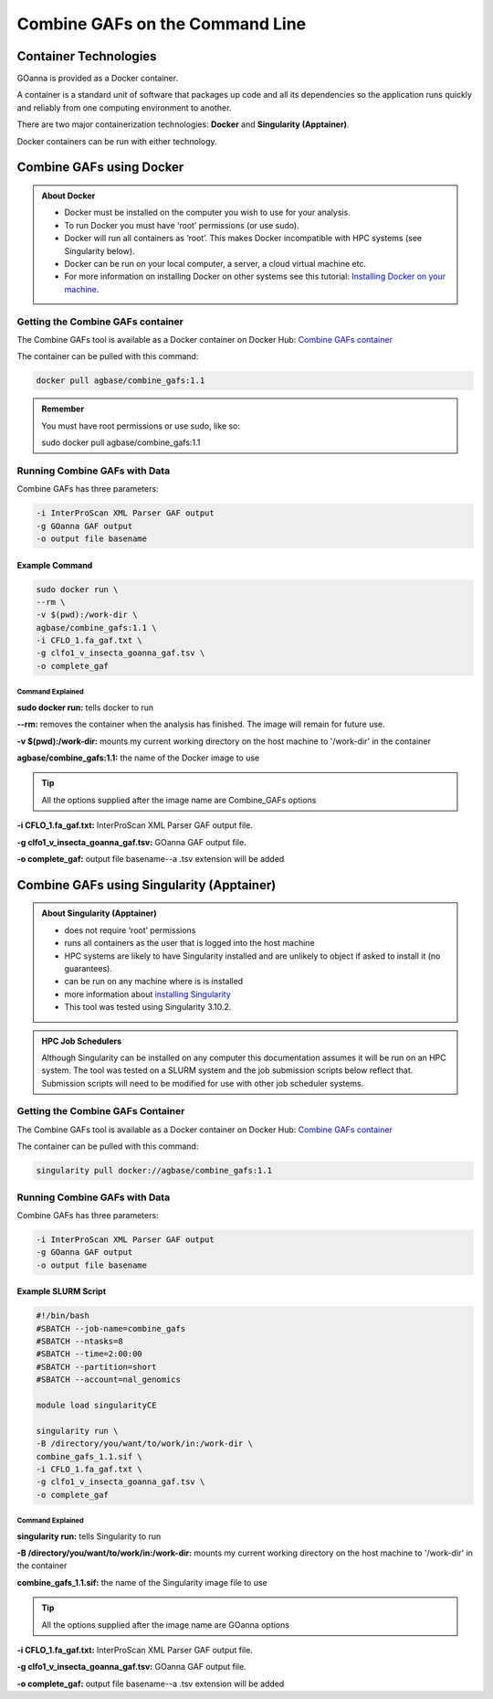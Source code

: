 ====================================
**Combine GAFs on the Command Line**
====================================

**Container Technologies**
==========================
GOanna is provided as a Docker container.

A container is a standard unit of software that packages up code and all its dependencies so the application runs quickly and reliably from one computing environment to another.

There are two major containerization technologies: **Docker** and **Singularity (Apptainer)**.

Docker containers can be run with either technology.


**Combine GAFs using Docker**
=============================

.. admonition:: About Docker

    - Docker must be installed on the computer you wish to use for your analysis.
    - To run Docker you must have ‘root’ permissions (or use sudo).
    - Docker will run all containers as ‘root’. This makes Docker incompatible with HPC systems (see Singularity below).
    - Docker can be run on your local computer, a server, a cloud virtual machine etc.
    - For more information on installing Docker on other systems see this tutorial:  `Installing Docker on your machine <https://docs.docker.com/engine/install/>`_.


**Getting the Combine GAFs container**
--------------------------------------
The Combine GAFs tool is available as a Docker container on Docker Hub:
`Combine GAFs container <https://hub.docker.com/r/agbase/combine_gafs>`_

The container can be pulled with this command:

.. code-block:: bash

    docker pull agbase/combine_gafs:1.1

.. admonition:: Remember

    You must have root permissions or use sudo, like so:

    sudo docker pull agbase/combine_gafs:1.1

**Running Combine GAFs with Data**
-----------------------------------

Combine GAFs has three parameters:

.. code-block:: bash

    -i InterProScan XML Parser GAF output
    -g GOanna GAF output
    -o output file basename

**Example Command**
^^^^^^^^^^^^^^^^^^^

.. code-block:: none

    sudo docker run \
    --rm \
    -v $(pwd):/work-dir \
    agbase/combine_gafs:1.1 \
    -i CFLO_1.fa_gaf.txt \
    -g clfo1_v_insecta_goanna_gaf.tsv \
    -o complete_gaf 


**Command Explained**
""""""""""""""""""""""""

**sudo docker run:** tells docker to run

**--rm:** removes the container when the analysis has finished. The image will remain for future use.

**-v $(pwd):/work-dir:** mounts my current working directory on the host machine to '/work-dir' in the container

**agbase/combine_gafs:1.1:** the name of the Docker image to use

.. tip::

    All the options supplied after the image name are Combine_GAFs options

**-i CFLO_1.fa_gaf.txt:** InterProScan XML Parser GAF output file.

**-g clfo1_v_insecta_goanna_gaf.tsv:** GOanna GAF output file.

**-o complete_gaf:** output file basename--a .tsv extension will be added 


**Combine GAFs using Singularity (Apptainer)**
==============================================


.. admonition:: About Singularity (Apptainer)

    - does not require ‘root’ permissions
    - runs all containers as the user that is logged into the host machine
    - HPC systems are likely to have Singularity installed and are unlikely to object if asked to install it (no guarantees).
    - can be run on any machine where is is installed
    - more information about `installing Singularity <https://apptainer.org/docs-legacy>`_
    - This tool was tested using Singularity 3.10.2.


.. admonition:: HPC Job Schedulers

    Although Singularity can be installed on any computer this documentation assumes it will be run on an HPC system. The tool was tested on a SLURM system and the job submission scripts below reflect that. Submission scripts will need to be modified for use with other job scheduler systems.

**Getting the Combine GAFs Container**
--------------------------------------
The Combine GAFs tool is available as a Docker container on Docker Hub:
`Combine GAFs container <https://hub.docker.com/r/agbase/combine_gafs>`_

The container can be pulled with this command:

.. code-block:: bash

    singularity pull docker://agbase/combine_gafs:1.1

**Running Combine GAFs with Data**
----------------------------------

Combine GAFs has three parameters:

.. code-block:: bash

    -i InterProScan XML Parser GAF output
    -g GOanna GAF output
    -o output file basename

**Example SLURM Script**
^^^^^^^^^^^^^^^^^^^^^^^^^

.. code-block:: bash

    #!/bin/bash
    #SBATCH --job-name=combine_gafs
    #SBATCH --ntasks=8
    #SBATCH --time=2:00:00
    #SBATCH --partition=short
    #SBATCH --account=nal_genomics

    module load singularityCE

    singularity run \
    -B /directory/you/want/to/work/in:/work-dir \
    combine_gafs_1.1.sif \
    -i CFLO_1.fa_gaf.txt \
    -g clfo1_v_insecta_goanna_gaf.tsv \
    -o complete_gaf

**Command Explained**
""""""""""""""""""""""""

**singularity run:** tells Singularity to run

**-B /directory/you/want/to/work/in:/work-dir:** mounts my current working directory on the host machine to '/work-dir' in the container

**combine_gafs_1.1.sif:** the name of the Singularity image file to use

.. tip::

    All the options supplied after the image name are GOanna options

**-i CFLO_1.fa_gaf.txt:** InterProScan XML Parser GAF output file.

**-g clfo1_v_insecta_goanna_gaf.tsv:** GOanna GAF output file.

**-o complete_gaf:** output file basename--a .tsv extension will be added 
